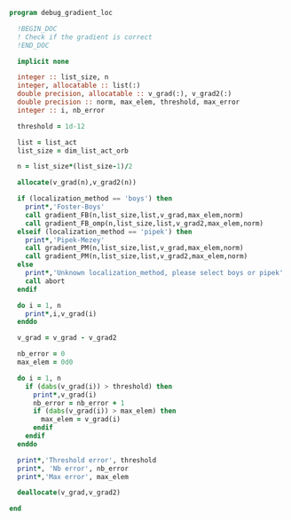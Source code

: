 #+BEGIN_SRC f90 :comments org :tangle debug_gradient_loc.irp.f
program debug_gradient_loc

  !BEGIN_DOC
  ! Check if the gradient is correct
  !END_DOC

  implicit none

  integer :: list_size, n
  integer, allocatable :: list(:)
  double precision, allocatable :: v_grad(:), v_grad2(:)
  double precision :: norm, max_elem, threshold, max_error
  integer :: i, nb_error

  threshold = 1d-12

  list = list_act
  list_size = dim_list_act_orb

  n = list_size*(list_size-1)/2
  
  allocate(v_grad(n),v_grad2(n))

  if (localization_method == 'boys') then
    print*,'Foster-Boys'
    call gradient_FB(n,list_size,list,v_grad,max_elem,norm)
    call gradient_FB_omp(n,list_size,list,v_grad2,max_elem,norm)
  elseif (localization_method == 'pipek') then
    print*,'Pipek-Mezey'
    call gradient_PM(n,list_size,list,v_grad,max_elem,norm)
    call gradient_PM(n,list_size,list,v_grad2,max_elem,norm) 
  else
    print*,'Unknown localization_method, please select boys or pipek'
    call abort
  endif
 
  do i = 1, n
    print*,i,v_grad(i)
  enddo

  v_grad = v_grad - v_grad2

  nb_error = 0
  max_elem = 0d0

  do i = 1, n
    if (dabs(v_grad(i)) > threshold) then
      print*,v_grad(i)
      nb_error = nb_error + 1
      if (dabs(v_grad(i)) > max_elem) then
        max_elem = v_grad(i)
      endif
    endif
  enddo

  print*,'Threshold error', threshold
  print*, 'Nb error', nb_error
  print*,'Max error', max_elem

  deallocate(v_grad,v_grad2)
 
end
#+END_SRC
